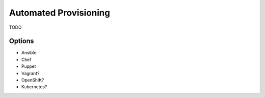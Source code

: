 Automated Provisioning
======================

TODO

Options
-------
* Ansible
* Chef
* Puppet
* Vagrant?
* OpenShift?
* Kubernetes?
